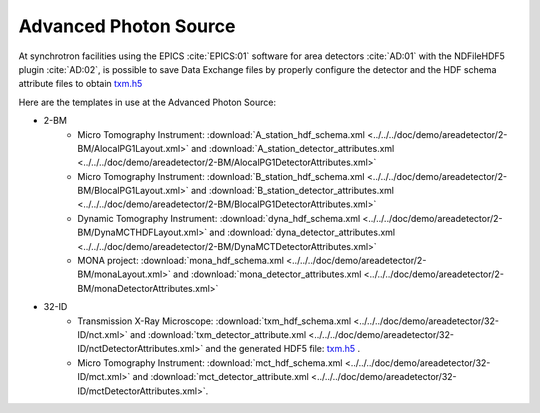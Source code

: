 Advanced Photon Source
======================

At synchrotron facilities using the EPICS :cite:`EPICS:01` software for area detectors :cite:`AD:01` with the
NDFileHDF5 plugin :cite:`AD:02`, is possible to save Data Exchange files by properly configure
the detector and the HDF schema attribute files to obtain `txm.h5 <https://drive.google.com/open?id=0B78bW1AwveI_UmVvcHVTUzVBVXM>`_

Here are the templates in use at the  Advanced Photon Source:


- 2-BM
    - Micro Tomography Instrument: :download:`A_station_hdf_schema.xml <../../../doc/demo/areadetector/2-BM/AlocalPG1Layout.xml>` and :download:`A_station_detector_attributes.xml <../../../doc/demo/areadetector/2-BM/AlocalPG1DetectorAttributes.xml>`
    - Micro Tomography Instrument: :download:`B_station_hdf_schema.xml <../../../doc/demo/areadetector/2-BM/BlocalPG1Layout.xml>` and :download:`B_station_detector_attributes.xml <../../../doc/demo/areadetector/2-BM/BlocalPG1DetectorAttributes.xml>`
    - Dynamic Tomography Instrument: :download:`dyna_hdf_schema.xml <../../../doc/demo/areadetector/2-BM/DynaMCTHDFLayout.xml>` and :download:`dyna_detector_attributes.xml <../../../doc/demo/areadetector/2-BM/DynaMCTDetectorAttributes.xml>`
    - MONA project: :download:`mona_hdf_schema.xml <../../../doc/demo/areadetector/2-BM/monaLayout.xml>` and :download:`mona_detector_attributes.xml <../../../doc/demo/areadetector/2-BM/monaDetectorAttributes.xml>`
    
- 32-ID 
    - Transmission X-Ray Microscope: :download:`txm_hdf_schema.xml <../../../doc/demo/areadetector/32-ID/nct.xml>` and :download:`txm_detector_attribute.xml <../../../doc/demo/areadetector/32-ID/nctDetectorAttributes.xml>` and the generated HDF5 file: `txm.h5 <https://drive.google.com/open?id=0B78bW1AwveI_UmVvcHVTUzVBVXM>`_ .
    - Micro Tomography Instrument: :download:`mct_hdf_schema.xml <../../../doc/demo/areadetector/32-ID/mct.xml>` and :download:`mct_detector_attribute.xml <../../../doc/demo/areadetector/32-ID/mctDetectorAttributes.xml>`. 
